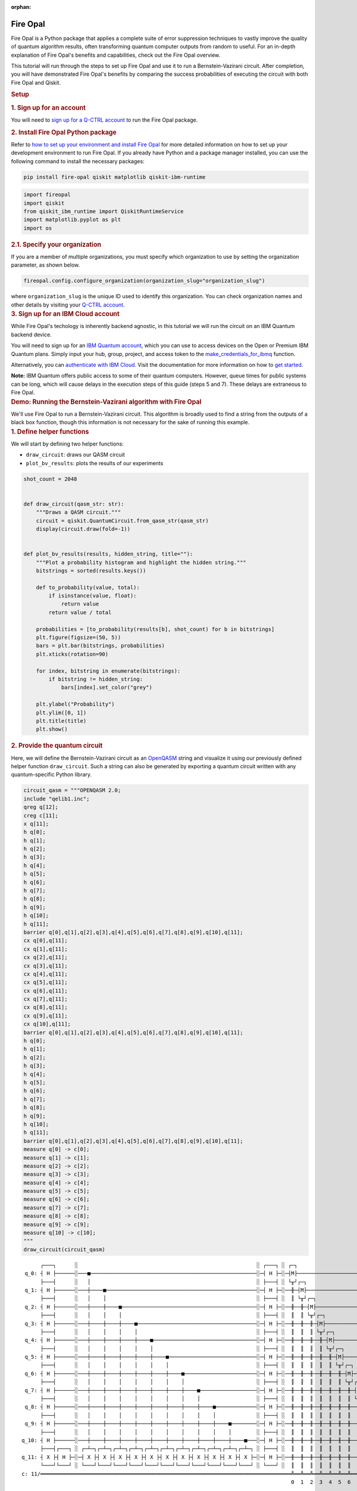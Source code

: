:orphan:

.. _lab_fire_opal:

Fire Opal
-----------

.. image:: ../_static/environments/env_fire_opal_qbraid.png
    :align: right
    :width: 300px
    :alt: Fire Opal
    :target: javascript:void(0);

Fire Opal is a Python package that applies a complete suite of error
suppression techniques to vastly improve the quality of quantum
algorithm results, often transforming quantum computer outputs from
random to useful. For an in-depth explanation of Fire Opal's benefits
and capabilities, check out the Fire Opal overview.

This tutorial will run through the steps to set up Fire Opal and use
it to run a Bernstein-Vazirani circuit. After completion, you will
have demonstrated Fire Opal's benefits by comparing the success
probabilities of executing the circuit with both Fire Opal and
Qiskit.

.. container:: cell markdown
   :name: 5d1fff91

   .. rubric:: Setup
      :name: setup

   .. rubric:: 1. Sign up for an account
      :name: 1-sign-up-for-an-account

   You will need to `sign up for a Q-CTRL
   account <https://q-ctrl.com/fire-opal>`__ to run the Fire Opal
   package.

   .. rubric:: 2. Install Fire Opal Python package
      :name: 2-install-fire-opal-python-package

   Refer to `how to set up your environment and install Fire
   Opal <https://docs.q-ctrl.com/fire-opal/user-guides/how-to-set-up-your-environment-and-install-fire-opal>`__
   for more detailed information on how to set up your development
   environment to run Fire Opal. If you already have Python and a
   package manager installed, you can use the following command to
   install the necessary packages:

   .. code:: shell

      pip install fire-opal qiskit matplotlib qiskit-ibm-runtime

.. container:: cell code
   :name: e69b7bc9

   .. code:: python

      import fireopal
      import qiskit
      from qiskit_ibm_runtime import QiskitRuntimeService
      import matplotlib.pyplot as plt
      import os

.. container:: cell markdown
   :name: ac41bad3

   .. rubric:: 2.1. Specify your organization
      :name: 21-specify-your-organization

   If you are a member of multiple organizations, you must specify which
   organization to use by setting the organization parameter, as shown
   below.

.. container:: cell code
   :name: 9edc69de

   .. code:: python

      fireopal.config.configure_organization(organization_slug="organization_slug")

.. container:: cell markdown
   :name: 817694d7

   where ``organization_slug`` is the unique ID used to identify this
   organization. You can check organization names and other details by
   visiting your `Q-CTRL account <https://accounts.q-ctrl.com/>`__.

.. container:: cell markdown
   :name: 2c320b83

   .. rubric:: 3. Sign up for an IBM Cloud account
      :name: 3-sign-up-for-an-ibm-cloud-account

   While Fire Opal's techology is inherently backend agnostic, in this
   tutorial we will run the circuit on an IBM Quantum backend device.

   You will need to sign up for an `IBM Quantum
   account <https://docs.quantum-computing.ibm.com/run/account-management>`__,
   which you can use to access devices on the Open or Premium IBM
   Quantum plans. Simply input your hub, group, project, and access
   token to the `make_credentials_for_ibmq <https://docs.q-ctrl.com/references/fire-opal/fireopal/fireopal.credentials.make_credentials_for_ibmq.html>`__
   function.

   Alternatively, you can `authenticate with IBM
   Cloud <https://docs.q-ctrl.com/references/fire-opal/fireopal/fireopal.credentials.make_credentials_for_ibmq.html>`__.
   Visit the documentation for more information on how to `get
   started <https://cloud.ibm.com/docs/quantum-computing?topic=quantum-computing-get-started>`__.

   **Note:** IBM Quantum offers public access to some of their quantum
   computers. However, queue times for public systems can be long, which
   will cause delays in the execution steps of this guide (steps 5 and
   7). These delays are extraneous to Fire Opal.

.. container:: cell markdown
   :name: 188d827b

   .. rubric:: Demo: Running the Bernstein-Vazirani algorithm with Fire
      Opal
      :name: demo-running-the-bernsteinvazirani-algorithm-with-fire-opal

   We'll use Fire Opal to run a Bernstein-Vazirani circuit. This
   algorithm is broadly used to find a string from the outputs of a
   black box function, though this information is not necessary for the
   sake of running this example.

.. container:: cell markdown
   :name: dc2c48dc

   .. rubric:: 1. Define helper functions
      :name: 1-define-helper-functions

   We will start by defining two helper functions:

   -  ``draw_circuit``: draws our QASM circuit
   -  ``plot_bv_results``: plots the results of our experiments

.. container:: cell code
   :name: 58912482

   .. code:: python

      shot_count = 2048


      def draw_circuit(qasm_str: str):
          """Draws a QASM circuit."""
          circuit = qiskit.QuantumCircuit.from_qasm_str(qasm_str)
          display(circuit.draw(fold=-1))


      def plot_bv_results(results, hidden_string, title=""):
          """Plot a probability histogram and highlight the hidden string."""
          bitstrings = sorted(results.keys())

          def to_probability(value, total):
              if isinstance(value, float):
                  return value
              return value / total

          probabilities = [to_probability(results[b], shot_count) for b in bitstrings]
          plt.figure(figsize=(50, 5))
          bars = plt.bar(bitstrings, probabilities)
          plt.xticks(rotation=90)

          for index, bitstring in enumerate(bitstrings):
              if bitstring != hidden_string:
                  bars[index].set_color("grey")

          plt.ylabel("Probability")
          plt.ylim([0, 1])
          plt.title(title)
          plt.show()

.. container:: cell markdown
   :name: 3f5e35b0

   .. rubric:: 2. Provide the quantum circuit
      :name: 2-provide-the-quantum-circuit

   Here, we will define the Bernstein-Vazirani circuit as an
   `OpenQASM <https://openqasm.com/>`__ string and visualize it using
   our previously defined helper function ``draw_circuit``. Such a
   string can also be generated by exporting a quantum circuit written
   with any quantum-specific Python library.

.. container:: cell code
   :name: a8082360

   .. code:: python

      circuit_qasm = """OPENQASM 2.0;
      include "qelib1.inc";
      qreg q[12];
      creg c[11];
      x q[11];
      h q[0];
      h q[1];
      h q[2];
      h q[3];
      h q[4];
      h q[5];
      h q[6];
      h q[7];
      h q[8];
      h q[9];
      h q[10];
      h q[11];
      barrier q[0],q[1],q[2],q[3],q[4],q[5],q[6],q[7],q[8],q[9],q[10],q[11];
      cx q[0],q[11];
      cx q[1],q[11];
      cx q[2],q[11];
      cx q[3],q[11];
      cx q[4],q[11];
      cx q[5],q[11];
      cx q[6],q[11];
      cx q[7],q[11];
      cx q[8],q[11];
      cx q[9],q[11];
      cx q[10],q[11];
      barrier q[0],q[1],q[2],q[3],q[4],q[5],q[6],q[7],q[8],q[9],q[10],q[11];
      h q[0];
      h q[1];
      h q[2];
      h q[3];
      h q[4];
      h q[5];
      h q[6];
      h q[7];
      h q[8];
      h q[9];
      h q[10];
      h q[11];
      barrier q[0],q[1],q[2],q[3],q[4],q[5],q[6],q[7],q[8],q[9],q[10],q[11];
      measure q[0] -> c[0];
      measure q[1] -> c[1];
      measure q[2] -> c[2];
      measure q[3] -> c[3];
      measure q[4] -> c[4];
      measure q[5] -> c[5];
      measure q[6] -> c[6];
      measure q[7] -> c[7];
      measure q[8] -> c[8];
      measure q[9] -> c[9];
      measure q[10] -> c[10];
      """
      draw_circuit(circuit_qasm)

   .. container:: output display_data

      ::

               ┌───┐      ░                                                         ░ ┌───┐ ░ ┌─┐                              
          q_0: ┤ H ├──────░───■─────────────────────────────────────────────────────░─┤ H ├─░─┤M├──────────────────────────────
               ├───┤      ░   │                                                     ░ ├───┤ ░ └╥┘┌─┐                           
          q_1: ┤ H ├──────░───┼────■────────────────────────────────────────────────░─┤ H ├─░──╫─┤M├───────────────────────────
               ├───┤      ░   │    │                                                ░ ├───┤ ░  ║ └╥┘┌─┐                        
          q_2: ┤ H ├──────░───┼────┼────■───────────────────────────────────────────░─┤ H ├─░──╫──╫─┤M├────────────────────────
               ├───┤      ░   │    │    │                                           ░ ├───┤ ░  ║  ║ └╥┘┌─┐                     
          q_3: ┤ H ├──────░───┼────┼────┼────■──────────────────────────────────────░─┤ H ├─░──╫──╫──╫─┤M├─────────────────────
               ├───┤      ░   │    │    │    │                                      ░ ├───┤ ░  ║  ║  ║ └╥┘┌─┐                  
          q_4: ┤ H ├──────░───┼────┼────┼────┼────■─────────────────────────────────░─┤ H ├─░──╫──╫──╫──╫─┤M├──────────────────
               ├───┤      ░   │    │    │    │    │                                 ░ ├───┤ ░  ║  ║  ║  ║ └╥┘┌─┐               
          q_5: ┤ H ├──────░───┼────┼────┼────┼────┼────■────────────────────────────░─┤ H ├─░──╫──╫──╫──╫──╫─┤M├───────────────
               ├───┤      ░   │    │    │    │    │    │                            ░ ├───┤ ░  ║  ║  ║  ║  ║ └╥┘┌─┐            
          q_6: ┤ H ├──────░───┼────┼────┼────┼────┼────┼────■───────────────────────░─┤ H ├─░──╫──╫──╫──╫──╫──╫─┤M├────────────
               ├───┤      ░   │    │    │    │    │    │    │                       ░ ├───┤ ░  ║  ║  ║  ║  ║  ║ └╥┘┌─┐         
          q_7: ┤ H ├──────░───┼────┼────┼────┼────┼────┼────┼────■──────────────────░─┤ H ├─░──╫──╫──╫──╫──╫──╫──╫─┤M├─────────
               ├───┤      ░   │    │    │    │    │    │    │    │                  ░ ├───┤ ░  ║  ║  ║  ║  ║  ║  ║ └╥┘┌─┐      
          q_8: ┤ H ├──────░───┼────┼────┼────┼────┼────┼────┼────┼────■─────────────░─┤ H ├─░──╫──╫──╫──╫──╫──╫──╫──╫─┤M├──────
               ├───┤      ░   │    │    │    │    │    │    │    │    │             ░ ├───┤ ░  ║  ║  ║  ║  ║  ║  ║  ║ └╥┘┌─┐   
          q_9: ┤ H ├──────░───┼────┼────┼────┼────┼────┼────┼────┼────┼────■────────░─┤ H ├─░──╫──╫──╫──╫──╫──╫──╫──╫──╫─┤M├───
               ├───┤      ░   │    │    │    │    │    │    │    │    │    │        ░ ├───┤ ░  ║  ║  ║  ║  ║  ║  ║  ║  ║ └╥┘┌─┐
         q_10: ┤ H ├──────░───┼────┼────┼────┼────┼────┼────┼────┼────┼────┼────■───░─┤ H ├─░──╫──╫──╫──╫──╫──╫──╫──╫──╫──╫─┤M├
               ├───┤┌───┐ ░ ┌─┴─┐┌─┴─┐┌─┴─┐┌─┴─┐┌─┴─┐┌─┴─┐┌─┴─┐┌─┴─┐┌─┴─┐┌─┴─┐┌─┴─┐ ░ ├───┤ ░  ║  ║  ║  ║  ║  ║  ║  ║  ║  ║ └╥┘
         q_11: ┤ X ├┤ H ├─░─┤ X ├┤ X ├┤ X ├┤ X ├┤ X ├┤ X ├┤ X ├┤ X ├┤ X ├┤ X ├┤ X ├─░─┤ H ├─░──╫──╫──╫──╫──╫──╫──╫──╫──╫──╫──╫─
               └───┘└───┘ ░ └───┘└───┘└───┘└───┘└───┘└───┘└───┘└───┘└───┘└───┘└───┘ ░ └───┘ ░  ║  ║  ║  ║  ║  ║  ║  ║  ║  ║  ║ 
         c: 11/════════════════════════════════════════════════════════════════════════════════╩══╩══╩══╩══╩══╩══╩══╩══╩══╩══╩═
                                                                                               0  1  2  3  4  5  6  7  8  9  10

.. container:: cell markdown
   :name: 7a0767ed

   .. rubric:: 3. Provide your device information and credentials
      :name: 3-provide-your-device-information-and-credentials

   Next, we'll provide device information for the real hardware backend.
   Fire Opal will execute the circuit on the backend on your behalf, and
   it is designed to work seamlessly across multiple backend providers.
   For this example, we will use an IBM Quantum hardware device.

   Note that the code below requires your IBM Quantum API token. Visit
   `IBM Quantum <https://quantum.ibm.com/>`__ to sign up for an account
   and `obtain your access
   credentials <https://docs.quantum-computing.ibm.com/run/account-management>`__.

.. container:: cell code
   :name: ef17a083

   .. code:: python

      # These are the properties for the publicly available provider for IBM backends.
      # If you have access to a private provider and wish to use it, replace these values.
      hub = "ibm-q"
      group = "open"
      project = "main"
      token = "YOUR_IBM_TOKEN"
      credentials = fireopal.credentials.make_credentials_for_ibmq(
          token=token, hub=hub, group=group, project=project
      )

      QiskitRuntimeService.save_account(
          token, instance=hub + "/" + group + "/" + project, overwrite=True
      )
      service = QiskitRuntimeService()

.. container:: cell markdown
   :name: a221f3a2

   Next we will use the function ``show_supported_devices`` to list the
   devices that are both supported by Fire Opal and accessible to you
   when using the ``credentials`` above.

.. container:: cell code
   :name: 7f998348

   .. code:: python

      supported_devices = fireopal.show_supported_devices(credentials=credentials)[
          "supported_devices"
      ]
      for name in supported_devices:
          print(name)

.. container:: cell markdown
   :name: f6b4036c

   From the resulting list, you can choose a backend device and replace
   ``"desired_backend"``. The list will only include devices accessible
   to you.

.. container:: cell code
   :name: 866877b2

   .. code:: python

      # Enter your desired IBM backend here or select one with a small queue
      backend_name = "desired_backend"
      print(f"Will run on backend: {backend_name}")

.. container:: cell markdown
   :name: 29527972

   .. rubric:: 4. Validate the circuit and backend
      :name: 4-validate-the-circuit-and-backend

   Now that we have defined our credentials and are able to select a
   device we wish to use, we can validate that Fire Opal can compile our
   circuit, and that it's compatible with the indicated backend.

.. container:: cell code
   :name: 9c476b4e

   .. code:: python

      validate_results = fireopal.validate(
          circuits=[circuit_qasm], credentials=credentials, backend_name=backend_name
      )

      if validate_results["results"] == []:
          print("No errors found.")
      else:
          print("The following errors were found:")
          for error in validate_results["results"]:
              print(error)

.. container:: cell markdown
   :name: 65c1edca

   In this previous example, the output should be an empty list since
   there are no errors in the circuit, i.e.
   ``validate_results["results"] == []``. Note that the length of the
   ``validate_results`` list is the total number of errors present
   across all circuits in a batch. Since our circuit is error free, we
   can execute our circuit on real hardware.

.. container:: cell markdown
   :name: 8dd93ffc

   .. rubric:: 5. Execute the circuit using Fire Opal
      :name: 5-execute-the-circuit-using-fire-opal

   In the absence of hardware noise, only a single experiment would be
   required to obtain the correct hidden string: ``111 111 111 11``.
   However in real quantum hardware, noise disturbs the state of the
   system and degrades performance, decreasing the probability of
   obtaining the correct answer for any single experiment. Fire Opal
   automates the adjustments made by experts when running circuits on a
   real device.

.. container:: cell markdown
   :name: 244ac624

   **Note: Once jobs are submitted, there may be a delay in returning
   results due to the hardware provider's queue. You can** `view and
   retrieve results
   later <https://docs.q-ctrl.com/fire-opal/user-guides/how-to-view-previous-jobs-and-retrieve-results>`__\ **\ .
   Be sure to let your jobs finish executing, and do not cancel the
   process. Even in the case of kernel disconnection, the job will still
   complete, and results can later be retrieved.**

.. container:: cell code
   :name: 5c8cd4e6

   .. code:: python

      print(
          "Submitted the circuit to IBM. Note: there may be a delay in getting results due to IBM "
          "device queues. Check the status through instructions at "
          "https://cloud.ibm.com/docs/quantum-computing?topic=quantum-computing-results."
      )
      real_hardware_results = fireopal.execute(
          circuits=[circuit_qasm],
          shot_count=shot_count,
          credentials=credentials,
          backend_name=backend_name,
      )

      bitstring_results = real_hardware_results["results"]

.. container:: cell markdown
   :name: 20d569f8

   .. rubric:: 6. Analyze results
      :name: 6-analyze-results

   Now you can look at the outputs from the quantum circuit executions.
   The success probability is simply the number of times the hidden
   string was obtained out of the total number of circuit shots. For
   reference, running this circuit on a real device without Fire Opal
   typically has a success probability of 2-3%. As you can see, Fire
   Opal greatly improved the success probability.

.. container:: cell code
   :name: e1b9325d

   .. code:: python

      print(f"Success probability: {100 * bitstring_results[0]['11111111111']:.2f}%")
      plot_bv_results(
          bitstring_results[0], hidden_string="11111111111", title=f"Fire Opal ($n=11$)"
      )

   .. container:: output stream stdout

      ::

         Success probability: 55.19%

   .. container:: output display_data

      .. image:: ../_static/environments/env_fire_opal_0.png

.. container:: cell markdown
   :name: ac91cdf2

   .. rubric:: 7. Compare Fire Opal Results with Qiskit
      :name: 7-compare-fire-opal-results-with-qiskit

   To get a true comparison, let's run the same circuit without Fire
   Opal. We'll run the circuit using Qiskit on the same IBM backend as
   used previously to get a one-to-one comparison.

.. container:: cell code
   :name: 6e510737

   .. code:: python

      from qiskit_ibm_runtime import Sampler, Options

      backend = service.backend(backend_name)
      options = Options()
      options.execution.shots = shot_count
      sampler = Sampler(backend=backend, options=options)

      circuit_qiskit = qiskit.QuantumCircuit.from_qasm_str(circuit_qasm)
      ibm_result = sampler.run(circuit_qiskit).result()
      ibm_probabilities = (
          ibm_result.quasi_dists[0]
          .nearest_probability_distribution()
          .binary_probabilities(num_bits=11)
      )

      print(f"Success probability: {100 * ibm_probabilities['11111111111']:.2f}%")
      plot_bv_results(
          ibm_probabilities, hidden_string="11111111111", title=f"{backend_name} ($n=11$)"
      )

   .. container:: output stream stdout

      ::

         Success probability: 2.78%

   .. container:: output display_data

      .. image:: ../_static/environments/env_fire_opal_1.png

.. container:: cell markdown
   :name: 707ca35c

   The above results demonstrate that noise has severely impacted the
   probability of obtaining the correct hidden string as the output. In
   this case, the string returned with the greatest frequency by the
   quantum computer was not the expected ``111 111 111 11`` state. We
   should also take note of the amount of incorrect states that now
   contain non-zero return probabilities. Not only do default
   configurations fail to find the correct answer, they also increase
   the probabilities of the incorrect answers.

   In fact, the performance degradation is so severe that in order to be
   reasonably sure of the hidden string, using the original classical
   algorithm would be more efficient.

.. container:: cell markdown
   :name: 654c053b

   You can tell that Fire Opal found the correct answer because the mode
   of the output distribution, or the most frequent outcome, matches the
   desired output: bitstring ``111 111 111 11``. Fire Opal significantly
   improves the probability of a successful outcome, often by a factor
   of ten or more.

.. container:: cell code
   :name: 41681551

   .. code:: python

      fire_opal_success = bitstring_results[0]["11111111111"]
      ibm_success = ibm_probabilities["11111111111"]
      factor = int(fire_opal_success / ibm_success)
      print(f"Fire Opal improved success probability by a factor of {factor}!")

   .. container:: output stream stdout

      ::

         Fire Opal improved success probability by a factor of 19!

.. container:: cell markdown
   :name: b1204cda

   Congratulations! You've run your first algorithm with Fire Opal and
   demonstrated its ability in transforming a device which finds the
   incorrect answer by default, to a device that finds the correct
   answer.

.. container:: cell markdown
   :name: 77690d3e

   The package versions below were used to produce this notebook.

.. container:: cell code
   :name: 99655780

   .. code:: python

      from fireopal import print_package_versions

      print_package_versions()

   .. container:: output stream stdout

      ::

         | Package               | Version |
         | --------------------- | ------- |
         | Python                | 3.11.5  |
         | networkx              | 2.8.8   |
         | numpy                 | 1.26.1  |
         | sympy                 | 1.12    |
         | fire-opal             | 6.6.0   |
         | qctrl-workflow-client | 2.2.0   |

